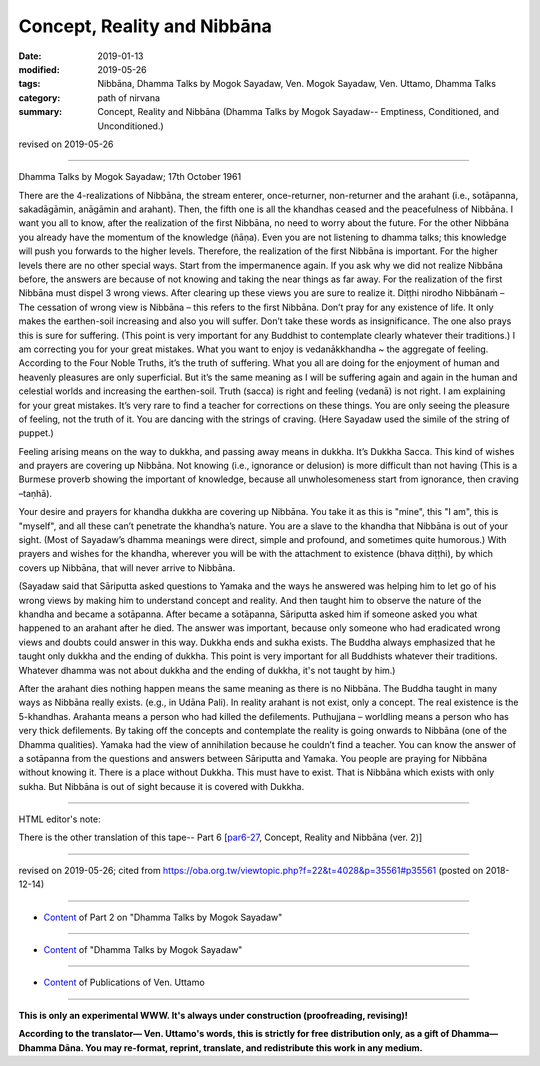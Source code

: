 ==========================================
Concept, Reality and Nibbāna
==========================================

:date: 2019-01-13
:modified: 2019-05-26
:tags: Nibbāna, Dhamma Talks by Mogok Sayadaw, Ven. Mogok Sayadaw, Ven. Uttamo, Dhamma Talks
:category: path of nirvana
:summary: Concept, Reality and Nibbāna (Dhamma Talks by Mogok Sayadaw-- Emptiness, Conditioned, and Unconditioned.)

revised on 2019-05-26

------

Dhamma Talks by Mogok Sayadaw; 17th October 1961

There are the 4-realizations of Nibbāna, the stream enterer, once-returner, non-returner and the arahant (i.e., sotāpanna, sakadāgāmin, anāgāmin and arahant). Then, the fifth one is all the khandhas ceased and the peacefulness of Nibbāna. I want you all to know, after the realization of the first Nibbāna, no need to worry about the future. For the other Nibbāna you already have the momentum of the knowledge (ñāṇa). Even you are not listening to dhamma talks; this knowledge will push you forwards to the higher levels. Therefore, the realization of the first Nibbāna is important. For the higher levels there are no other special ways. Start from the impermanence again. If you ask why we did not realize Nibbāna before, the answers are because of not knowing and taking the near things as far away. For the realization of the first Nibbāna must dispel 3 wrong views. After clearing up these views you are sure to realize it. Diṭṭhi nirodho Nibbānaṁ – The cessation of wrong view is Nibbāna – this refers to the first Nibbāna. Don’t pray for any existence of life. It only makes the earthen-soil increasing and also you will suffer. Don’t take these words as insignificance. The one also prays this is sure for suffering. (This point is very important for any Buddhist to contemplate clearly whatever their traditions.) I am correcting you for your great mistakes. What you want to enjoy is vedanākkhandha ~ the aggregate of feeling. According to the Four Noble Truths, it’s the truth of suffering. What you all are doing for the enjoyment of human and heavenly pleasures are only superficial. But it’s the same meaning as I will be suffering again and again in the human and celestial worlds and increasing the earthen-soil. Truth (sacca) is right and feeling (vedanā) is not right. I am explaining for your great mistakes. It’s very rare to find a teacher for corrections on these things. You are only seeing the pleasure of feeling, not the truth of it. You are dancing with the strings of craving. (Here Sayadaw used the simile of the string of puppet.)

Feeling arising means on the way to dukkha, and passing away means in dukkha. It’s Dukkha Sacca. This kind of wishes and prayers are covering up Nibbāna. Not knowing (i.e., ignorance or delusion) is more difficult than not having (This is a Burmese proverb showing the important of knowledge, because all unwholesomeness start from ignorance, then craving –taṇhā). 

Your desire and prayers for khandha dukkha are covering up Nibbāna. You take it as this is "mine", this "I am", this is "myself", and all these can’t penetrate the khandha’s nature. You are a slave to the khandha that Nibbāna is out of your sight. (Most of Sayadaw’s dhamma meanings were direct, simple and profound, and sometimes quite humorous.) With prayers and wishes for the khandha, wherever you will be with the attachment to existence (bhava diṭṭhi), by which covers up Nibbāna, that will never arrive to Nibbāna. 

(Sayadaw said that Sāriputta asked questions to Yamaka and the ways he answered was helping him to let go of his wrong views by making him to understand concept and reality. And then taught him to observe the nature of the khandha and became a sotāpanna. After became a sotāpanna, Sāriputta asked him if someone asked you what happened to an arahant after he died. The answer was important, because only someone who had eradicated wrong views and doubts could answer in this way. Dukkha ends and sukha exists. The Buddha always emphasized that he taught only dukkha and the ending of dukkha. This point is very important for all Buddhists whatever their traditions. Whatever dhamma was not about dukkha and the ending of dukkha, it's not taught by him.)

After the arahant dies nothing happen means the same meaning as there is no Nibbāna. The Buddha taught in many ways as Nibbāna really exists. (e.g., in Udāna Pali). In reality arahant is not exist, only a concept. The real existence is the 5-khandhas. Arahanta means a person who had killed the defilements. Puthujjana – worldling means a person who has very thick defilements. By taking off the concepts and contemplate the reality is going onwards to Nibbāna (one of the Dhamma qualities). Yamaka had the view of annihilation because he couldn’t find a teacher. You can know the answer of a sotāpanna from the questions and answers between Sāriputta and Yamaka. You people are praying for Nibbāna without knowing it. There is a place without Dukkha. This must have to exist. That is Nibbāna which exists with only sukha. But Nibbāna is out of sight because it is covered with Dukkha.

------

HTML editor's note: 

There is the other translation of this tape-- Part 6 [`par6-27 <{filename}pt06-27-concept-reality-and-nibbana%zh.rst>`_, Concept, Reality and Nibbāna (ver. 2)]

------

revised on 2019-05-26; cited from https://oba.org.tw/viewtopic.php?f=22&t=4028&p=35561#p35561 (posted on 2018-12-14)

------

- `Content <{filename}pt02-content-of-part02%zh.rst>`__ of Part 2 on "Dhamma Talks by Mogok Sayadaw"

------

- `Content <{filename}content-of-dhamma-talks-by-mogok-sayadaw%zh.rst>`__ of "Dhamma Talks by Mogok Sayadaw"

------

- `Content <{filename}../publication-of-ven-uttamo%zh.rst>`__ of Publications of Ven. Uttamo

------

**This is only an experimental WWW. It's always under construction (proofreading, revising)!**

**According to the translator— Ven. Uttamo's words, this is strictly for free distribution only, as a gift of Dhamma—Dhamma Dāna. You may re-format, reprint, translate, and redistribute this work in any medium.**

..
  05-26 rev. proofread by bhante
  04-28 add the other translation of this tape
  04-21 rev. & add: Content of Publications of Ven. Uttamo; Content of Part 2 on "Dhamma Talks by Mogok Sayadaw"
        del: https://mogokdhammatalks.blog/
  2019-01-11  create rst; post on 01-13